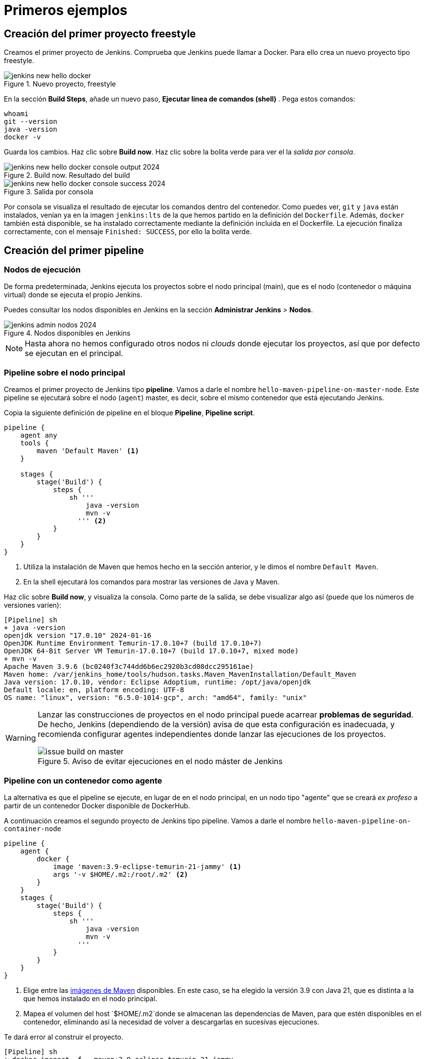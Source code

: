 = Primeros ejemplos

== Creación del primer proyecto freestyle

Creamos el primer proyecto de Jenkins. Comprueba que Jenkins puede llamar a Docker. Para ello crea un nuevo proyecto tipo freestyle.

.Nuevo proyecto, freestyle
image::jenkins-new-hello-docker.png[role="thumb", align="center"]

En la sección *Build Steps*, añade un nuevo paso,  *Ejecutar linea de comandos (shell)* . Pega estos comandos: 

[source,bash,subs="verbatim,quotes"]
----
whoami
git --version
java -version
docker -v
----

Guarda los cambios. Haz clic sobre *Build now*. Haz clic sobre la bolita verde para ver el la _salida por consola_.

.Build now. Resultado del build
image::jenkins-new-hello-docker-console-output-2024.png[role="thumb", align="center"]

.Salida por consola
image::jenkins-new-hello-docker-console-success-2024.png[role="thumb", align="center"]

Por consola se visualiza el resultado de ejecutar los comandos dentro del contenedor. Como puedes ver, `git` y `java` están instalados, venían ya en la imagen  `jenkins:lts` de la que hemos partido en la definición del `Dockerfile`. Además, `docker` también está disponible, se ha instalado correctamente mediante la definición incluida en el Dockerfile. La ejecución finaliza correctamente, con el mensaje `Finished: SUCCESS`, por ello la bolita verde.

== Creación del primer pipeline

=== Nodos de ejecución

De forma predeterminada, Jenkins ejecuta los proyectos sobre el nodo principal (main), que es el nodo (contenedor o máquina virtual) donde se ejecuta el propio Jenkins. 

Puedes consultar los nodos disponibles en Jenkins en la sección *Administrar Jenkins* > *Nodos*.

.Nodos disponibles en Jenkins
image::jenkins-admin-nodos-2024.png[role="thumb", align="center"]

[NOTE]
====
Hasta ahora no hemos configurado otros nodos ni _clouds_ donde ejecutar los proyectos, así que por defecto se ejecutan en el principal.
====

=== Pipeline sobre el nodo principal


Creamos el primer proyecto de Jenkins tipo *pipeline*. Vamos a darle el nombre `hello-maven-pipeline-on-master-node`. Este pipeline se ejecutará sobre el nodo (`agent`) master, es decir, sobre el mismo contenedor que está ejecutando Jenkins. 

Copia la siguiente definición de pipeline en el bloque *Pipeline*, *Pipeline script*.

[source,groovy,subs="verbatim,quotes"]
----
pipeline {
    agent any
    tools {
        maven 'Default Maven' <1>
    }

    stages {
        stage('Build') {
            steps {
                sh '''
                    java -version
                    mvn -v 
                  ''' <2>
            }
        }
    }
}
----
<1> Utiliza la instalación de Maven que hemos hecho en la sección anterior, y le dimos el nombre `Default Maven`.
<2> En la shell ejecutará los comandos para mostrar las versiones de Java y Maven.

Haz clic sobre *Build now*, y visualiza la consola. Como parte de la salida, se debe visualizar algo así (puede que los números de versiones varíen): 

[source,bash,subs="verbatim,quotes"]
----
[Pipeline] sh
+ java -version
openjdk version "17.0.10" 2024-01-16
OpenJDK Runtime Environment Temurin-17.0.10+7 (build 17.0.10+7)
OpenJDK 64-Bit Server VM Temurin-17.0.10+7 (build 17.0.10+7, mixed mode)
+ mvn -v
Apache Maven 3.9.6 (bc0240f3c744dd6b6ec2920b3cd08dcc295161ae)
Maven home: /var/jenkins_home/tools/hudson.tasks.Maven_MavenInstallation/Default_Maven
Java version: 17.0.10, vendor: Eclipse Adoptium, runtime: /opt/java/openjdk
Default locale: en, platform encoding: UTF-8
OS name: "linux", version: "6.5.0-1014-gcp", arch: "amd64", family: "unix"
----

[WARNING]
====
Lanzar las construcciones de proyectos en el nodo principal puede acarrear *problemas de seguridad*. De hecho, Jenkins (dependiendo de la versión) avisa de que esta configuración es inadecuada, y recomienda configurar agentes independientes donde lanzar las ejecuciones de los proyectos.

.Aviso de evitar ejecuciones en el nodo máster de Jenkins
image::issue-build-on-master.png[role="thumb", align="center"]
====

=== Pipeline con un contenedor como agente

La alternativa es que el pipeline se ejecute, en lugar de en el nodo principal, en un nodo tipo "agente" que se creará _ex profeso_ a partir de un contenedor Docker disponible de DockerHub. 

A continuación creamos el segundo proyecto de Jenkins tipo pipeline. Vamos a darle el nombre `hello-maven-pipeline-on-container-node`


[source,groovy,subs="verbatim,quotes"]
----
pipeline {
    agent {
        docker {
            image 'maven:3.9-eclipse-temurin-21-jammy' <1>
            args '-v $HOME/.m2:/root/.m2' <2>
        }
    }
    stages {
        stage('Build') {
            steps {
                sh '''
                    java -version
                    mvn -v
                  '''
            }
        }
    }
}
----
<1> Elige entre las https://hub.docker.com/_/maven[imágenes de Maven] disponibles. En este caso, se ha elegido la versión 3.9 con Java 21, que es distinta a la que hemos instalado en el nodo principal.
<2> Mapea el volumen del host `$HOME/.m2`donde se almacenan las dependencias de Maven, para que estén disponibles en el contenedor, eliminando así la necesidad de volver a descargarlas en sucesivas ejecuciones.

Te dará error al construir el proyecto. 
[source,bash,subs="verbatim,quotes"]
----
[Pipeline] sh
+ docker inspect -f . maven:3.9-eclipse-temurin-21-jammy

permission denied while trying to connect to the Docker daemon socket at unix:///var/run/docker.sock: Get "http://%2Fvar%2Frun%2Fdocker.sock/v1.24/containers/maven:3.9-eclipse-temurin-21-jammy/json": dial unix /var/run/docker.sock: connect: permission denied
----

El motivo es que en la máquina Jenkins, sobre el S.O. host, hay que abrir permisos en el socket de Docker para que desde dentro del contenedor Jenkins permita crear otros contenedores _hermanos_. Para ello, mediante el terminal `ssh` modifica los permisos así:
```
sudo chmod 666 /var/run/docker.sock
```
Tras ello deben construirse correctamente. La nueva salida será algo así: 

[source,bash,subs="verbatim,quotes"]
----
[Pipeline] sh
+ java -version
openjdk version "21.0.2" 2024-01-16 LTS
OpenJDK Runtime Environment Temurin-21.0.2+13 (build 21.0.2+13-LTS)
OpenJDK 64-Bit Server VM Temurin-21.0.2+13 (build 21.0.2+13-LTS, mixed mode, sharing)
+ mvn -v
Apache Maven 3.9.6 (bc0240f3c744dd6b6ec2920b3cd08dcc295161ae)
Maven home: /usr/share/maven
Java version: 21.0.2, vendor: Eclipse Adoptium, runtime: /opt/java/openjdk
Default locale: en_US, platform encoding: UTF-8
OS name: "linux", version: "6.5.0-1014-gcp", arch: "amd64", family: "unix"
----


[IMPORTANT]
====
Para que tras reiniciar la máquina se mantengan los permisos del socket de Docker: 

Crea el archivo `/etc/rc.local`, y añade el siguiente contenido: 
```
#!/bin/sh -e
chmod 666 /var/run/docker.sock
```
Por último, dale los permisos adecuados al archivo `/etc/rc.local`: 
```
sudo chmod 755 /etc/rc.local
```
Tras ello reinicia la máquina. 
```
sudo reboot -h now
```
Tras ello, comprueba que el socket de Docker tiene los permisos adecuados:
```
$ ls -la /var/run/docker.sock
srw-rw-rw- 1 root docker 0 Mar  2 19:24 /var/run/docker.sock
```
====

[WARNING]
====
No olvides que abrir permisos aL archivo `/var/run/docker.sock` supone ciertos problemas de seguridad: _Avoid workarounds like this which could be a big potential security threat. The result of your chmod practically gives all local users read and write permissions to the docker-socket which allows anyone to interfere with your docker images._ (https://serverfault.com/questions/821062/how-to-run-sudo-chmod-666-var-run-docker-sock-on-ubuntu-before-the-services[fuente]).
====

Otros ejemplos similares con contenedores NodeJS están disponibles en la https://www.jenkins.io/doc/book/pipeline/docker/[documentación de Jenkins]

=== Usando varios contenedores como agente

Es habitual tener varias tecnologías en un mismo proyecto. Por ejemplo, un repositorio puede tener tanto un back-end basado en Java como un front-end basado en JavaScript. Combinar Docker y Pipeline permite usar diferentes agentes en diferentes fases (_stages_) del pipeline. Crea un nuevo pipeline `hello-pipeline-multiple-containers`con el siguiente contenido: 

[source,groovy,subs="verbatim,quotes"]
----
pipeline {
    agent none
    stages {
        stage('Back-end') {
            agent {
                docker { 
                    image 'maven:3.9-eclipse-temurin-21-jammy'
                    args '-v $HOME/.m2:/root/.m2'
                }
            }
            steps {
                sh 'mvn --version'
            }
        }
        stage('Front-end') {
            agent {
                docker { image 'node:20.11.1-alpine3.19' }
            }
            steps {
                sh 'node --version'
            }
        }
    }
}
----

.Pipeline con varios contenedores como agentes
image::jenkins-pipeline-multiple-containers-2024.png[role="thumb", align="center"]


== Conexión con la máquina de despliegue

Para automatizar el despliegue sobre la instancia que tenemos creada para ello, deberás permitir que Jenkins ejecute  comandos sobre la máquina de despliegue a través de SSH. Para ello, la instancia Jenkins debe poder conectarse a la instancia de despliegue mediante una conexión SSH basada en autenticación por pareja de claves pública/privada, que ha demostrado ser más seguro sobre la autenticación estándar de nombre de usuario/contraseña.

.Esquema de despliegue con Jenkins
image::deploy-schema-full.png[role="thumb", align="center"]

Para ello, los pasos que se detallan a continuación permiten: 

- generar una nueva pareja de claves que usaremos para el despliegue,
- copiar la clave pública generada en la instancia de despliegue,
- y por último probar que la conexión se realiza correctamente. 

Ejecuta los siguientes pasos: 

=== Generar la nueva pareja de claves de despliegue

. Conecta por SSH a la máquina Jenkins: `ssh ubuntu@__instancia-jenkins__`

.Conexión SSH a la instancia Jenkins
image::ssh-from-developer-to-jenkins.png[role="thumb", align="center"]

[start=2]
. Crea la carpeta donde se va a guardar la nueva pareja de claves: `mkdir /home/ubuntu/jenkins_home/.ssh`
. Crea una pareja de claves ssh de despliegue: `ssh-keygen -t rsa -b 4096`
. Cuando pida el *nombre*, escribe el nuevo nombre *id_rsa_deploy* junto con la ubicación donde Jenkins va a buscar las claves de forma predeterminada, que es: `/home/ubuntu/jenkins_home/.ssh/*id_rsa_deploy*`
. Por último, deja la contraseña en blanco (pulsa ENTER): `Enter passphrase (empty for no passphrase):`

Esto crea la clave privada en `/home/ubuntu/jenkins_home/.ssh/*id_dsa_deploy*` y una clave pública asociada en `/home/ubuntu/jenkins_home/.ssh/*id_dsa_deploy.pub*`. Esta nueva pareja de claves la usaremos *exclusivamente para el despliegue* de nuestros proyectos. 

Al haberla guardado en la carpeta `/home/ubuntu/jenkins_home/` los archivos están accesibles dentro del contenedor de Jenkins, porque como recordarás, al lanzar el contenedor Jenkins esa carpeta del host la habíamos mapeado con la carpeta `/var/jenkins_home` del contenedor.

.Pareja de claves __id_rsa_deploy__
image::jenkins-ls-deploy-keys.png[role="thumb", align="center"]

=== Copiar la clave pública a la instancia de despliegue

[start=6]
. Muestra el contenido de la clave pública: 
[source,bash,subs="verbatim,quotes"]
----
cat /home/ubuntu/jenkins_home/.ssh/id_rsa_deploy.pub
----

[start=7]
. Copia el contenido: con el ratón, selecciona el contenido de la clave, desde “ssh-rsa” hasta el final, y pulsa ENTER (o CTRC+C)

.Copia el contenido de __id_rsa_deploy.pub__
image::jenkins-cat-public-key.png[role="thumb", align="center"]

[WARNING]
====
Debido a que algunos terminales añaden saltos delinea al copiar texto desde el terminal, como ocurre con cloud shell de GCP, es _recomendable_ copiar el contenido de la clave pública en cualquier editor de texto "plano" (Notepad++, Sublime, VS Code, etc) y eliminar los saltos de línea, si los hubiera.
====

[start=8]
. Ahora pégalo en tu PC, lo necesitaremos más adelante.
. Desconecta de la máquina Jenkins: `exit`
. Conecta por ssh a la instancia de despliegue

.Conexión SSH a la instancia Jenkins
image::ssh-from-developer-to-deploy.png[role="thumb", align="center"]

[start=11]
. Edita el archivo `authorized_keys`:  
[source,bash,subs="verbatim,quotes"]
----
nano /home/ubuntu/.ssh/authorized_keys
----

[start=12]
. Ese archivo ya tenía una clave pública, la correspondiente a tu pareja de claves personal que inyectamos en la creación de la instancia con Terraform (por eso has podido conectar por ssh a esa máquina). Pega el contenido de la clave pública de despliegue. Ahora debe tener 2 claves públicas.
. Ya puedes desconectar de la instancia de despliegue.


=== Prueba de la conexión desde jenkins a despliegue

Vamos a probar que funciona:

.Conexión SSH desde la instancia Jenkins a la de despliegue
image::jenkins-ssh-to-deploy.png[role="thumb", align="center"]

[start=14]
. Conecta de nuevo a la instancia jenkins y prueba la conexión ssh a la instancia de despliegue. Recuerda que puesto que Jenkins se está ejecutando como un contenedor, debes probar la conexión ssh desde dentro del contenedor: 

[source,bash,subs="verbatim,quotes"]
----
docker exec -it jenkins-docker ssh ubuntu@__instancia_deploy__ -i /var/jenkins_home/.ssh/id_rsa_deploy
----

En el comando anterior: 

- `docker exec -it` indica ejecutar un comando desde dentro del contenedor
- `jenkins-docker` es el nombre del contenedor
- `ssh ubuntu@__instancia_deploy__ -i /var/jenkins_home/.ssh/id_rsa_deploy` es el comando a ejecutar en el contenedor. En este caso, `ssh` con el parámetro `-i ...` para indica la clave privada que debe usar para conectar. 
[IMPORTANT]
====
Antes de ejecutar el comando, modifica `__instancia_deploy__` por el nombre DNS de tu instancia de despliegue.
====
- Recuerda que `/var/jenkins_home` es la carpeta HOME del usuario _jenkins_ dentro del contenedor, y _jenkins_ es el usuario del contenedor que ejecuta Jenkins.

[start=15]
. La primera vez que realizas una conexión ssh desde un usuario en una máquina origen a una destino, te pregunta si deseas almacenar la clave de host de destino en la lista de hosts conocidos (`known_hosts`) de tu máquina origen. Contesta: `yes`

.Validar la clave del host: *yes*
image::ssh-host-autentication.png[role="thumb", align="center"]

[start=16]
. Si todo ha ido bien, la conexión se ha debido realizar. Puedes comprobarlo porque en el `prompt` te aparecerá que estás en la máquina de despliegue. Sal con `exit`. Ahora el `prompt` te muestra que estás en la máquina Jenkins.

.Conexión correcta
image::ssh-host-connection-deploy-exit.png[role="thumb", align="center"]

[NOTE]
====
Si no ha correcto, verifica que la ruta al archivo de la clave privada es correcta, y que el nombre de la máquina de despliegue es correcto. 
====

[start=17] 
. Comprueba que la clave de host de la máquina de destino (despliegue) se ha guardado en la máquina origen (jenkins) en el archivo `~/.ssh/known_hosts` del usuario que ha ejecutado el comando ssh, en nuestro caso, del usuario jenkins de contenedor:

[source,bash,subs="verbatim,quotes"]
----
docker exec -it jenkins-docker cat /var/jenkins_home/.ssh/known_hosts
----

.Contenido del archivo *known_hosts* en el contenedor
image::ssh-known_hosts.png[role="thumb", align="center"]

[start=18]
. Puedes comprobarlo también mostrando el contenido de __known_hosts__ en el archivo `/home/ubuntu/jenkins_home/.ssh/known_hosts`. Ambos coinciden, recuerda que hay un volumen mapeado entre la carpeta local `/home/ubuntu/jenkins_home` y la carpeta del contenedor `/var/jenkins_home`.

.Contenido del archivo *known_hosts* en la carpeta local
image::ssh-known_hosts-local.png[role="thumb", align="center"]

[start=19]
. Ahora que la conexión por SSH entre la máquina Jenkins y la máquina de despliegue es correcta, vamos a hacer que Jenkins automatice la ejecución de comandos sobre la máquina de despliegue: entra en Jenkins y añade el siguiente comando al proyecto __hello_docker__ existente, sustituyendo __MAQUINA_DEPLOY__ por el nombre DNS de la máquina de despliegue.

[source,bash,subs="verbatim,quotes"]
----
ssh -i ~/.ssh/id_rsa_deploy ubuntu@MAQUINA_DEPLOY "pwd && ls -la"
----
Como aclaración de este comando: 

-	el parámetro `-i` indica la clave privada que queremos usar en la conexión ssh
- `"pwd && ls -la"` son comandos básicos que ejecuta sobre la máquina remota. Hemos indicado estos comandos simplemente para probar que la conexión se realiza correctamente. 

.Modificación del proyecto para que ejecute un comando sobre la instancia de despliegue
image::jenkins-hello-docker-ssh-to-deploy.png[role="thumb", align="center"]

Tras ejecutar el proyecto en Jenkins, el resultado debe ser correcto.

.Salida por consola. El comando se ha ejecutado correctamente.
image::jenkins-hello-docker-ssh-to-deploy-output-2024.png[role="thumb", align="center"]
